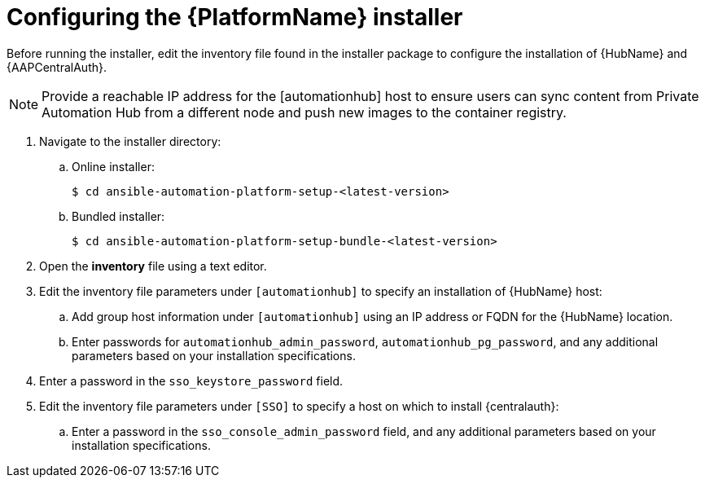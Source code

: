 [id="proc-aap-configure-centralauth"]

= Configuring the {PlatformName} installer

Before running the installer, edit the inventory file found in the installer package to configure the installation of {HubName} and {AAPCentralAuth}.

[NOTE]
Provide a reachable IP address for the [automationhub] host to ensure users can sync content from Private Automation Hub from a different node and push new images to the container registry.

. Navigate to the installer directory:
.. Online installer:
+
-----
$ cd ansible-automation-platform-setup-<latest-version>
-----
+
.. Bundled installer:
+
-----
$ cd ansible-automation-platform-setup-bundle-<latest-version>
-----
+
. Open the *inventory* file using a text editor.
. Edit the inventory file parameters under `[automationhub]` to specify an installation of {HubName} host:
.. Add group host information under `[automationhub]` using an IP address or FQDN for the {HubName} location.
.. Enter passwords for `automationhub_admin_password`, `automationhub_pg_password`, and any additional parameters based on your installation specifications.
. Enter a password in the `sso_keystore_password` field.
. Edit the inventory file parameters under `[SSO]` to specify a host on which to install {centralauth}:
.. Enter a password in the `sso_console_admin_password` field, and any additional parameters based on your installation specifications.
